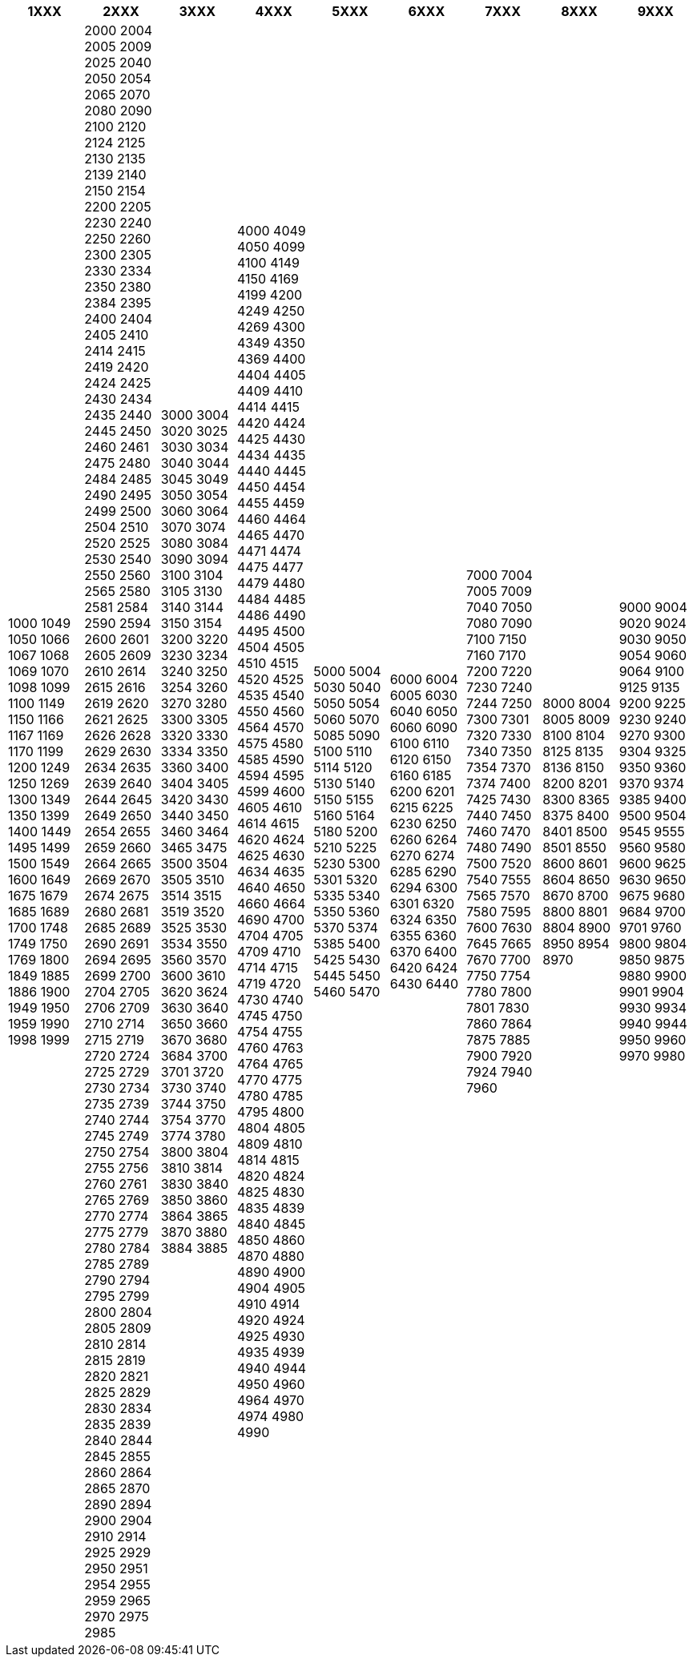 [width="100%",options="header"]
|====================
| 1XXX | 2XXX | 3XXX | 4XXX | 5XXX | 6XXX | 7XXX | 8XXX | 9XXX

| 1000
1049
1050
1066
1067
1068
1069
1070
1098
1099
1100
1149
1150
1166
1167
1169
1170
1199
1200
1249
1250
1269
1300
1349
1350
1399
1400
1449
1495
1499
1500
1549
1600
1649
1675
1679
1685
1689
1700
1748
1749
1750
1769
1800
1849
1885
1886
1900
1949
1950
1959
1990
1998
1999
| 2000
2004
2005
2009
2025
2040
2050
2054
2065
2070
2080
2090
2100
2120
2124
2125
2130
2135
2139
2140
2150
2154
2200
2205
2230
2240
2250
2260
2300
2305
2330
2334
2350
2380
2384
2395
2400
2404
2405
2410
2414
2415
2419
2420
2424
2425
2430
2434
2435
2440
2445
2450
2460
2461
2475
2480
2484
2485
2490
2495
2499
2500
2504
2510
2520
2525
2530
2540
2550
2560
2565
2580
2581
2584
2590
2594
2600
2601
2605
2609
2610
2614
2615
2616
2619
2620
2621
2625
2626
2628
2629
2630
2634
2635
2639
2640
2644
2645
2649
2650
2654
2655
2659
2660
2664
2665
2669
2670
2674
2675
2680
2681
2685
2689
2690
2691
2694
2695
2699
2700
2704
2705
2706
2709
2710
2714
2715
2719
2720
2724
2725
2729
2730
2734
2735
2739
2740
2744
2745
2749
2750
2754
2755
2756
2760
2761
2765
2769
2770
2774
2775
2779
2780
2784
2785
2789
2790
2794
2795
2799
2800
2804
2805
2809
2810
2814
2815
2819
2820
2821
2825
2829
2830
2834
2835
2839
2840
2844
2845
2855
2860
2864
2865
2870
2890
2894
2900
2904
2910
2914
2925
2929
2950
2951
2954
2955
2959
2965
2970
2975
2985
| 3000
3004
3020
3025
3030
3034
3040
3044
3045
3049
3050
3054
3060
3064
3070
3074
3080
3084
3090
3094
3100
3104
3105
3130
3140
3144
3150
3154
3200
3220
3230
3234
3240
3250
3254
3260
3270
3280
3300
3305
3320
3330
3334
3350
3360
3400
3404
3405
3420
3430
3440
3450
3460
3464
3465
3475
3500
3504
3505
3510
3514
3515
3519
3520
3525
3530
3534
3550
3560
3570
3600
3610
3620
3624
3630
3640
3650
3660
3670
3680
3684
3700
3701
3720
3730
3740
3744
3750
3754
3770
3774
3780
3800
3804
3810
3814
3830
3840
3850
3860
3864
3865
3870
3880
3884
3885
| 4000
4049
4050
4099
4100
4149
4150
4169
4199
4200
4249
4250
4269
4300
4349
4350
4369
4400
4404
4405
4409
4410
4414
4415
4420
4424
4425
4430
4434
4435
4440
4445
4450
4454
4455
4459
4460
4464
4465
4470
4471
4474
4475
4477
4479
4480
4484
4485
4486
4490
4495
4500
4504
4505
4510
4515
4520
4525
4535
4540
4550
4560
4564
4570
4575
4580
4585
4590
4594
4595
4599
4600
4605
4610
4614
4615
4620
4624
4625
4630
4634
4635
4640
4650
4660
4664
4690
4700
4704
4705
4709
4710
4714
4715
4719
4720
4730
4740
4745
4750
4754
4755
4760
4763
4764
4765
4770
4775
4780
4785
4795
4800
4804
4805
4809
4810
4814
4815
4820
4824
4825
4830
4835
4839
4840
4845
4850
4860
4870
4880
4890
4900
4904
4905
4910
4914
4920
4924
4925
4930
4935
4939
4940
4944
4950
4960
4964
4970
4974
4980
4990
| 5000
5004
5030
5040
5050
5054
5060
5070
5085
5090
5100
5110
5114
5120
5130
5140
5150
5155
5160
5164
5180
5200
5210
5225
5230
5300
5301
5320
5335
5340
5350
5360
5370
5374
5385
5400
5425
5430
5445
5450
5460
5470
| 6000
6004
6005
6030
6040
6050
6060
6090
6100
6110
6120
6150
6160
6185
6200
6201
6215
6225
6230
6250
6260
6264
6270
6274
6285
6290
6294
6300
6301
6320
6324
6350
6355
6360
6370
6400
6420
6424
6430
6440
| 7000
7004
7005
7009
7040
7050
7080
7090
7100
7150
7160
7170
7200
7220
7230
7240
7244
7250
7300
7301
7320
7330
7340
7350
7354
7370
7374
7400
7425
7430
7440
7450
7460
7470
7480
7490
7500
7520
7540
7555
7565
7570
7580
7595
7600
7630
7645
7665
7670
7700
7750
7754
7780
7800
7801
7830
7860
7864
7875
7885
7900
7920
7924
7940
7960
| 8000
8004
8005
8009
8100
8104
8125
8135
8136
8150
8200
8201
8300
8365
8375
8400
8401
8500
8501
8550
8600
8601
8604
8650
8670
8700
8800
8801
8804
8900
8950
8954
8970
| 9000
9004
9020
9024
9030
9050
9054
9060
9064
9100
9125
9135
9200
9225
9230
9240
9270
9300
9304
9325
9350
9360
9370
9374
9385
9400
9500
9504
9545
9555
9560
9580
9600
9625
9630
9650
9675
9680
9684
9700
9701
9760
9800
9804
9850
9875
9880
9900
9901
9904
9930
9934
9940
9944
9950
9960
9970
9980
|===========